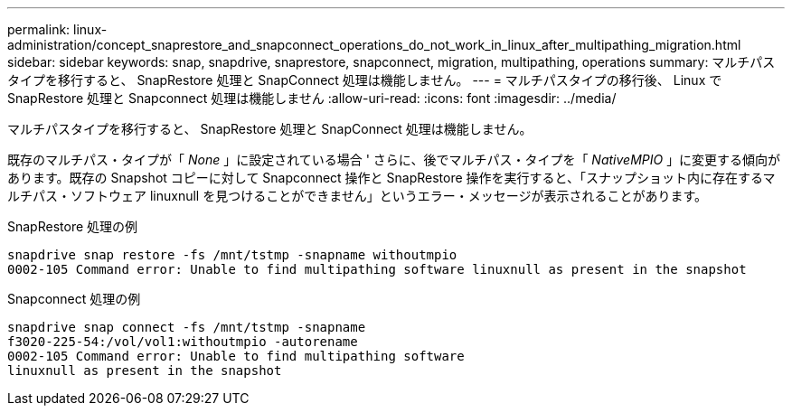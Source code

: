 ---
permalink: linux-administration/concept_snaprestore_and_snapconnect_operations_do_not_work_in_linux_after_multipathing_migration.html 
sidebar: sidebar 
keywords: snap, snapdrive, snaprestore, snapconnect, migration, multipathing, operations 
summary: マルチパスタイプを移行すると、 SnapRestore 処理と SnapConnect 処理は機能しません。 
---
= マルチパスタイプの移行後、 Linux で SnapRestore 処理と Snapconnect 処理は機能しません
:allow-uri-read: 
:icons: font
:imagesdir: ../media/


[role="lead"]
マルチパスタイプを移行すると、 SnapRestore 処理と SnapConnect 処理は機能しません。

既存のマルチパス・タイプが「 _None_ 」に設定されている場合 ' さらに、後でマルチパス・タイプを「 _NativeMPIO_ 」に変更する傾向があります。既存の Snapshot コピーに対して Snapconnect 操作と SnapRestore 操作を実行すると、「スナップショット内に存在するマルチパス・ソフトウェア linuxnull を見つけることができません」というエラー・メッセージが表示されることがあります。

SnapRestore 処理の例

[listing]
----
snapdrive snap restore -fs /mnt/tstmp -snapname withoutmpio
0002-105 Command error: Unable to find multipathing software linuxnull as present in the snapshot
----
Snapconnect 処理の例

[listing]
----
snapdrive snap connect -fs /mnt/tstmp -snapname
f3020-225-54:/vol/vol1:withoutmpio -autorename
0002-105 Command error: Unable to find multipathing software
linuxnull as present in the snapshot
----